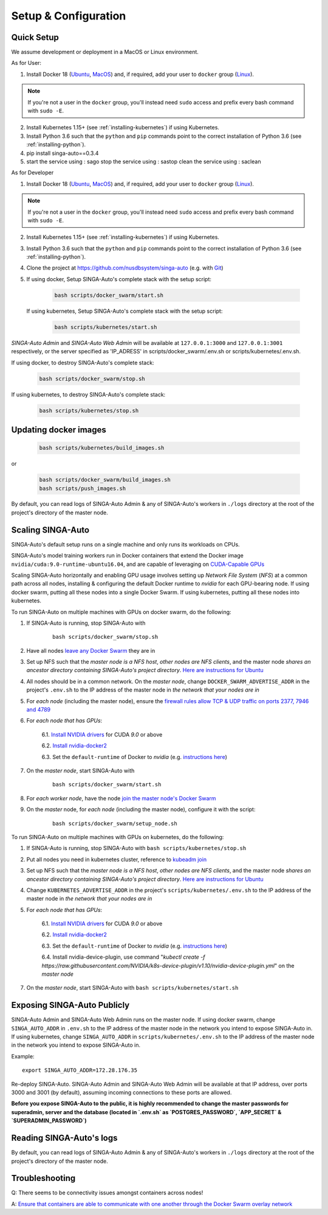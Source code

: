 .. _`setup-configuration`:

Setup & Configuration
====================================================================

.. _`quick-setup`:

Quick Setup
--------------------------------------------------------------------

We assume development or deployment in a MacOS or Linux environment.

As for User:

1. Install Docker 18 (`Ubuntu <https://docs.docker.com/install/linux/docker-ce/ubuntu/>`__, `MacOS <https://docs.docker.com/docker-for-mac/install/>`__)
   and, if required, add your user to ``docker`` group (`Linux <https://docs.docker.com/install/linux/linux-postinstall/>`__).

.. note::

    If you're not a user in the ``docker`` group, you'll instead need ``sudo`` access and prefix every bash command with ``sudo -E``.

2. Install Kubernetes 1.15+ (see :ref:`installing-kubernetes`) if using Kubernetes.

3. Install Python 3.6 such that the ``python`` and ``pip`` commands point to the correct installation of Python 3.6 (see :ref:`installing-python`).

4. pip install singa-auto==0.3.4

5. start the service using : sago
   stop the service using : sastop
   clean the service using : saclean

As for Developer

1. Install Docker 18 (`Ubuntu <https://docs.docker.com/install/linux/docker-ce/ubuntu/>`__, `MacOS <https://docs.docker.com/docker-for-mac/install/>`__)
   and, if required, add your user to ``docker`` group (`Linux <https://docs.docker.com/install/linux/linux-postinstall/>`__).

.. note::

    If you're not a user in the ``docker`` group, you'll instead need ``sudo`` access and prefix every bash command with ``sudo -E``.

2. Install Kubernetes 1.15+ (see :ref:`installing-kubernetes`) if using Kubernetes.

3. Install Python 3.6 such that the ``python`` and ``pip`` commands point to the correct installation of Python 3.6 (see :ref:`installing-python`).

4. Clone the project at https://github.com/nusdbsystem/singa-auto (e.g. with `Git <https://git-scm.com/downloads>`__)

5. If using docker, Setup SINGA-Auto's complete stack with the setup script:

    .. code-block:: shell

        bash scripts/docker_swarm/start.sh

   If using kubernetes, Setup SINGA-Auto's complete stack with the setup script:

    .. code-block:: shell

        bash scripts/kubernetes/start.sh

*SINGA-Auto Admin* and *SINGA-Auto Web Admin* will be available at ``127.0.0.1:3000`` and ``127.0.0.1:3001`` respectively, or the server specified as 'IP_ADRESS' in scripts/docker_swarm/.env.sh or scripts/kubernetes/.env.sh.

If using docker, to destroy SINGA-Auto's complete stack:

    .. code-block:: shell

        bash scripts/docker_swarm/stop.sh

If using kubernetes, to destroy SINGA-Auto's complete stack:

    .. code-block:: shell

        bash scripts/kubernetes/stop.sh

Updating docker images
--------------------------------------------------------------------

    .. code-block:: shell

        bash scripts/kubernetes/build_images.sh

or

    .. code-block:: shell

        bash scripts/docker_swarm/build_images.sh
        bash scripts/push_images.sh

By default, you can read logs of SINGA-Auto Admin & any of SINGA-Auto's workers
in ``./logs`` directory at the root of the project's directory of the master node.


Scaling SINGA-Auto
--------------------------------------------------------------------

SINGA-Auto's default setup runs on a single machine and only runs its workloads on CPUs.

SINGA-Auto's model training workers run in Docker containers that extend the Docker image ``nvidia/cuda:9.0-runtime-ubuntu16.04``,
and are capable of leveraging on `CUDA-Capable GPUs <https://docs.nvidia.com/cuda/cuda-installation-guide-linux/index.html#pre-installation-actions>`__

Scaling SINGA-Auto horizontally and enabling GPU usage involves setting up *Network File System* (*NFS*) at a common path across all nodes,
installing & configuring the default Docker runtime to `nvidia` for each GPU-bearing node. If using docker swarm, putting all these nodes into a single Docker Swarm.
If using kubernetes, putting all these nodes into kubernetes.

.. seealso:: :ref:`architecture`

To run SINGA-Auto on multiple machines with GPUs on docker swarm, do the following:

1. If SINGA-Auto is running, stop SINGA-Auto with 

    ::

        bash scripts/docker_swarm/stop.sh


2. Have all nodes `leave any Docker Swarm <https://docs.docker.com/engine/reference/commandline/swarm_leave/>`__ they are in

3. Set up NFS such that the *master node is a NFS host*, *other nodes are NFS clients*, and the master node *shares an ancestor directory
   containing SINGA-Auto's project directory*. `Here are instructions for Ubuntu <https://www.digitalocean.com/community/tutorials/how-to-set-up-an-nfs-mount-on-ubuntu-16-04>`__

4. All nodes should be in a common network. On the *master node*, change ``DOCKER_SWARM_ADVERTISE_ADDR`` in the project's ``.env.sh`` to the IP address of the master node
   in *the network that your nodes are in*

5. For *each node* (including the master node), ensure the `firewall rules
   allow TCP & UDP traffic on ports 2377, 7946 and 4789
   <https://docs.docker.com/network/overlay/#operations-for-all-overlay-networks>`_

6. For *each node that has GPUs*:

    6.1. `Install NVIDIA drivers <https://docs.nvidia.com/cuda/cuda-installation-guide-linux/index.html>`__ for CUDA *9.0* or above

    6.2. `Install nvidia-docker2 <https://github.com/NVIDIA/nvidia-docker>`__

    6.3. Set the ``default-runtime`` of Docker to `nvidia` (e.g. `instructions here <https://lukeyeager.github.io/2018/01/22/setting-the-default-docker-runtime-to-nvidia.html>`__)

7. On the *master node*, start SINGA-Auto with 

    ::

        bash scripts/docker_swarm/start.sh

8. For *each worker node*, have the node `join the master node's Docker Swarm <https://docs.docker.com/engine/swarm/join-nodes/>`__

9. On the *master* node, for *each node* (including the master node), configure it with the script:

    ::

        bash scripts/docker_swarm/setup_node.sh


To run SINGA-Auto on multiple machines with GPUs on kubernetes, do the following:

1. If SINGA-Auto is running, stop SINGA-Auto with ``bash scripts/kubernetes/stop.sh``

2. Put all nodes you need in kubernetes cluster, reference to `kubeadm join <https://kubernetes.io/docs/reference/setup-tools/kubeadm/kubeadm-join/>`__

3. Set up NFS such that the *master node is a NFS host*, *other nodes are NFS clients*, and the master node *shares an ancestor directory
   containing SINGA-Auto's project directory*. `Here are instructions for Ubuntu <https://www.digitalocean.com/community/tutorials/how-to-set-up-an-nfs-mount-on-ubuntu-16-04>`__

4. Change ``KUBERNETES_ADVERTISE_ADDR`` in the project's ``scripts/kubernetes/.env.sh`` to the IP address of the master node
   in *the network that your nodes are in*

5. For *each node that has GPUs*:

    6.1. `Install NVIDIA drivers <https://docs.nvidia.com/cuda/cuda-installation-guide-linux/index.html>`__ for CUDA *9.0* or above

    6.2. `Install nvidia-docker2 <https://github.com/NVIDIA/nvidia-docker>`__

    6.3. Set the ``default-runtime`` of Docker to `nvidia` (e.g. `instructions here <https://lukeyeager.github.io/2018/01/22/setting-the-default-docker-runtime-to-nvidia.html>`__)

    6.4. Install nvidia-device-plugin, use command "*kubectl create -f https://raw.githubusercontent.com/NVIDIA/k8s-device-plugin/v1.10/nvidia-device-plugin.yml*" on the *master node*

7. On the *master node*, start SINGA-Auto with ``bash scripts/kubernetes/start.sh``

Exposing SINGA-Auto Publicly
--------------------------------------------------------------------

SINGA-Auto Admin and SINGA-Auto Web Admin runs on the master node.
If using docker swarm, change ``SINGA_AUTO_ADDR`` in ``.env.sh`` to the IP address of the master node
in the network you intend to expose SINGA-Auto in.
If using kubernetes, change ``SINGA_AUTO_ADDR`` in ``scripts/kubernetes/.env.sh`` to the IP address of the master node
in the network you intend to expose SINGA-Auto in.

Example:

::

    export SINGA_AUTO_ADDR=172.28.176.35

Re-deploy SINGA-Auto. SINGA-Auto Admin and SINGA-Auto Web Admin will be available at that IP address,
over ports 3000 and 3001 (by default), assuming incoming connections to these ports are allowed.

**Before you expose SINGA-Auto to the public,
it is highly recommended to change the master passwords for superadmin, server and the database (located in `.env.sh` as `POSTGRES_PASSWORD`, `APP_SECRET` & `SUPERADMIN_PASSWORD`)**

Reading SINGA-Auto's logs
--------------------------------------------------------------------

By default, you can read logs of SINGA-Auto Admin & any of SINGA-Auto's workers
in ``./logs`` directory at the root of the project's directory of the master node.


Troubleshooting
--------------------------------------------------------------------

Q: There seems to be connectivity issues amongst containers across nodes!

A: `Ensure that containers are able to communicate with one another through the Docker Swarm overlay network <https://docs.docker.com/network/network-tutorial-overlay/#use-an-overlay-network-for-standalone-containers>`__
